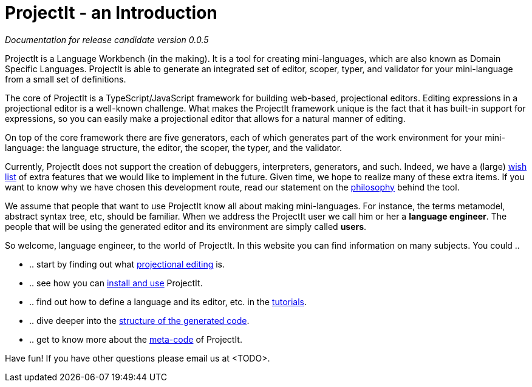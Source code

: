 :page-nav_order: 10
:page-title: ProjectIt - an Introduction
:page-has_children: true
:page-has_toc: false
:imagesdir: version005/images/
:src-dir: ../../../../..
:source-language: javascript
= ProjectIt - an Introduction

_Documentation for release candidate version 0.0.5_

ProjectIt is a Language Workbench (in the making). It is a tool for creating mini-languages,
which are also known as Domain Specific Languages. ProjectIt is able to generate an integrated
set of editor, scoper, typer, and validator for your mini-language from a small set of definitions.

The core of ProjectIt is a TypeScript/JavaScript framework for building web-based, projectional
editors. Editing expressions in a projectional editor is a well-known challenge. What makes the
ProjectIt framework unique is the fact that it has built-in support for expressions, so you can
easily make a projectional editor that allows for a natural manner of editing.

On top of the core framework there are five generators, each of which generates part
of the work environment for your mini-language: the language structure, the editor, the scoper,
the typer, and the validator.

Currently, ProjectIt does not support the creation of debuggers, interpreters, generators, and
such. Indeed, we have a (large) xref:version005/pages/meta-documentation/wish-list.adoc[wish list] of extra features
that we would like to implement in
the future. Given time, we hope to realize many of these extra items. If you want to know why
we have chosen this development route, read our statement on the xref:version005/pages/sourcecode.adoc[philosophy]
behind the tool.

We assume that people that want to use ProjectIt know all about making mini-languages. For instance,
the terms metamodel, abstract syntax tree, etc, should be familiar. When we address the ProjectIt
user we call him or her a *language engineer*. The people that will be using the generated editor
and its environment are simply called *users*.

So welcome, language engineer, to the world of ProjectIt. In this website you can find information
on many subjects. You could ..

* .. start by finding out what xref:version005/pages/projectional-editing.adoc[projectional editing] is.
* .. see how you can xref:version005/pages/installing.adoc[install and use] ProjectIt.
* .. find out how to define a language and its editor, etc. in the xref:version005/pages/tutorials.adoc[tutorials].
* .. dive deeper into the xref:version005/pages/meta-documentation/structure-generated-code.adoc[structure of the generated code].
* .. get to know more about the xref:version005/pages/sourcecode.adoc[meta-code] of ProjectIt.

Have fun! If you have other questions please email us at <TODO>.

